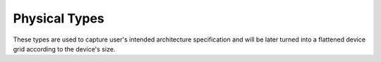 ========
Physical Types
========

These types are used to capture user's intended architecture specification and will be later turned into a flattened device grid according to the device's size.

.. doxygenstruct:: t_arch
   :project: vpr
   :members:

.. doxygenstruct:: t_arch_switch_inf
   :project: vpr
   :members:

.. doxygenstruct:: t_segment_inf
   :project: vpr
   :members:

.. doxygenstruct:: t_physical_tile_loc
   :project: vpr
   :members:

.. doxygenstruct:: t_sub_tile
   :project: vpr
   :members:

.. doxygenstruct:: t_layer_def
   :project: vpr
   :members:

.. doxygenstruct:: t_grid_def
   :project: vpr
   :members:
